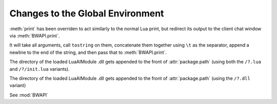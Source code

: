 Changes to the Global Environment
=================================

.. method:: print(...)

:meth:`print` has been overriden to act similarly to the normal Lua print, but redirect its output to the client chat window via :meth:`BWAPI.print`.

It will take all arguments, call ``tostring`` on them, concatenate them together using ``\t`` as the separator, append a newline to the end of the string, and then pass that to :meth:`BWAPI.print`.

.. attribute:: package.path

The directory of the loaded LuaAIModule .dll gets appended to the front of :attr:`package.path` (using both the ``/?.lua`` and ``/?/init.lua`` variants).

.. attribute:: package.cpath

The directory of the loaded LuaAIModule .dll gets appended to the front of :attr:`package.path` (using the ``/?.dll`` variant)

.. attribute:: BWAPI
   :noindex:

See :mod:`BWAPI`
